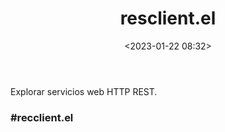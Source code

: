 #+title: resclient.el
#+date: <2023-01-22 08:32>
#+description: 
#+filetags: emacs

Explorar servicios web HTTP REST.

*** #recclient.el

